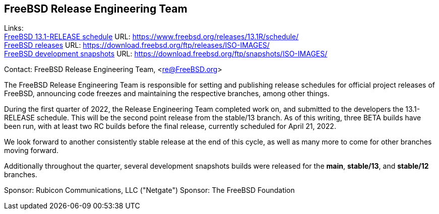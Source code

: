 == FreeBSD Release Engineering Team

Links: +
link:https://www.freebsd.org/releases/13.1R/schedule/[FreeBSD 13.1-RELEASE schedule] URL: link:https://www.freebsd.org/releases/13.1R/schedule/[https://www.freebsd.org/releases/13.1R/schedule/] +
link:https://download.freebsd.org/ftp/releases/ISO-IMAGES/[FreeBSD releases] URL: link:https://download.freebsd.org/ftp/releases/ISO-IMAGES/[https://download.freebsd.org/ftp/releases/ISO-IMAGES/] +
link:https://download.freebsd.org/ftp/snapshots/ISO-IMAGES/[FreeBSD development snapshots] URL: link:https://download.freebsd.org/ftp/snapshots/ISO-IMAGES/[https://download.freebsd.org/ftp/snapshots/ISO-IMAGES/]


Contact: FreeBSD Release Engineering Team, <re@FreeBSD.org>

The FreeBSD Release Engineering Team is responsible for setting and publishing release schedules for official project releases of FreeBSD, announcing code freezes and maintaining the respective branches, among other things.

During the first quarter of 2022, the Release Engineering Team completed work on, and submitted to the developers the 13.1-RELEASE schedule.  This will be the second point release from the stable/13 branch.
As of this writing, three BETA builds have been run, with at least two RC builds before the final release, currently scheduled for April 21, 2022.

We look forward to another consistently stable release at the end of this cycle, as well as many more to come for other branches moving forward.

Additionally throughout the quarter, several development snapshots builds were released for the *main*, *stable/13*, and *stable/12* branches.

Sponsor: Rubicon Communications, LLC ("Netgate")
Sponsor: The FreeBSD Foundation
